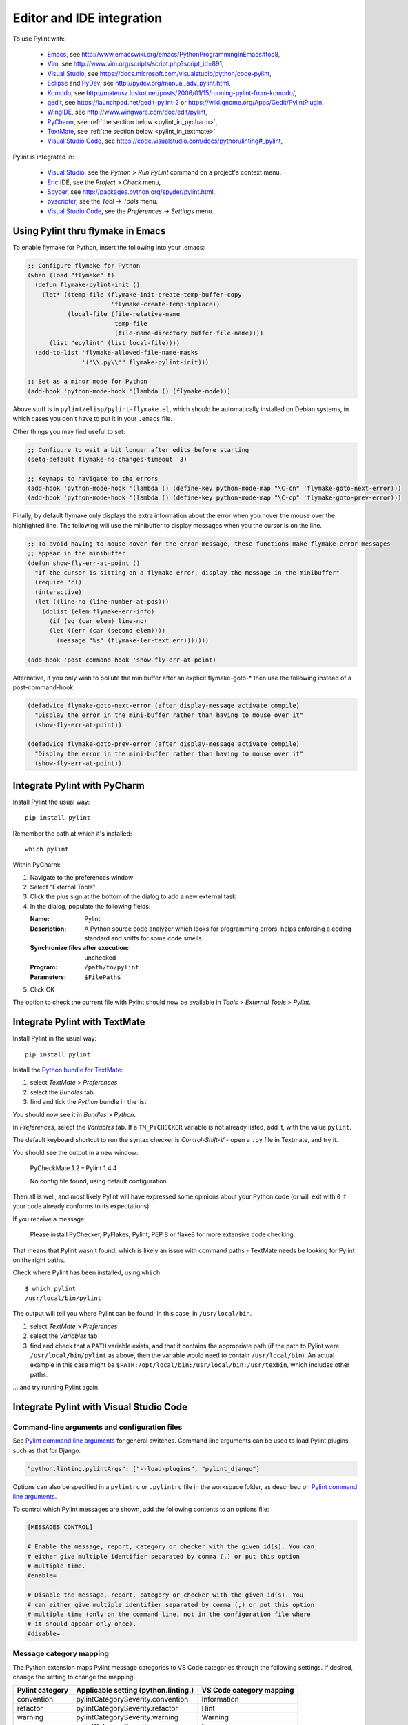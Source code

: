 .. _ide-integration:

###########################
 Editor and IDE integration
###########################

To use Pylint with:

 - Emacs_, see http://www.emacswiki.org/emacs/PythonProgrammingInEmacs#toc8,
 - Vim_, see http://www.vim.org/scripts/script.php?script_id=891,
 - `Visual Studio`_, see https://docs.microsoft.com/visualstudio/python/code-pylint,
 - Eclipse_ and PyDev_, see http://pydev.org/manual_adv_pylint.html,
 - Komodo_, see http://mateusz.loskot.net/posts/2006/01/15/running-pylint-from-komodo/,
 - gedit_, see https://launchpad.net/gedit-pylint-2 or https://wiki.gnome.org/Apps/Gedit/PylintPlugin,
 - WingIDE_, see http://www.wingware.com/doc/edit/pylint,
 - PyCharm_, see :ref:`the section below <pylint_in_pycharm>`,
 - TextMate_, see :ref:`the section below <pylint_in_textmate>`
 - `Visual Studio Code`_, see https://code.visualstudio.com/docs/python/linting#_pylint,

Pylint is integrated in:

 - `Visual Studio`_, see the `Python > Run PyLint` command on a project's context menu.
 - Eric_ IDE, see the `Project > Check` menu,
 - Spyder_, see http://packages.python.org/spyder/pylint.html,
 - pyscripter_, see the `Tool -> Tools` menu.
 - `Visual Studio Code`_, see the `Preferences -> Settings` menu.
 
.. _Emacs: http://www.gnu.org/software/emacs/
.. _Vim: http://www.vim.org/
.. _Visual Studio: https://www.visualstudio.com/
.. _Eclipse: https://www.eclipse.org/
.. _Eric: http://eric-ide.python-projects.org/
.. _pyscripter: http://code.google.com/p/pyscripter/
.. _pydev: http://pydev.org
.. _Komodo: http://www.activestate.com/Products/Komodo/
.. _gedit: https://wiki.gnome.org/Apps/Gedit
.. _WingIDE: http://www.wingware.com/
.. _spyder: http://code.google.com/p/spyderlib/
.. _PyCharm: http://www.jetbrains.com/pycharm/
.. _TextMate: http://macromates.com
.. _Visual Studio Code: https://code.visualstudio.com/

Using Pylint thru flymake in Emacs
==================================

To enable flymake for Python, insert the following into your .emacs:

.. sourcecode:: common-lisp

    ;; Configure flymake for Python
    (when (load "flymake" t)
      (defun flymake-pylint-init ()
        (let* ((temp-file (flymake-init-create-temp-buffer-copy
                           'flymake-create-temp-inplace))
               (local-file (file-relative-name
                            temp-file
                            (file-name-directory buffer-file-name))))
          (list "epylint" (list local-file))))
      (add-to-list 'flymake-allowed-file-name-masks
                   '("\\.py\\'" flymake-pylint-init)))

    ;; Set as a minor mode for Python
    (add-hook 'python-mode-hook '(lambda () (flymake-mode)))

Above stuff is in ``pylint/elisp/pylint-flymake.el``, which should be automatically
installed on Debian systems, in which cases you don't have to put it in your ``.emacs`` file.

Other things you may find useful to set:

.. sourcecode:: common-lisp

    ;; Configure to wait a bit longer after edits before starting
    (setq-default flymake-no-changes-timeout '3)

    ;; Keymaps to navigate to the errors
    (add-hook 'python-mode-hook '(lambda () (define-key python-mode-map "\C-cn" 'flymake-goto-next-error)))
    (add-hook 'python-mode-hook '(lambda () (define-key python-mode-map "\C-cp" 'flymake-goto-prev-error)))


Finally, by default flymake only displays the extra information about the error when you
hover the mouse over the highlighted line. The following will use the minibuffer to display
messages when you the cursor is on the line.

.. sourcecode:: common-lisp

    ;; To avoid having to mouse hover for the error message, these functions make flymake error messages
    ;; appear in the minibuffer
    (defun show-fly-err-at-point ()
      "If the cursor is sitting on a flymake error, display the message in the minibuffer"
      (require 'cl)
      (interactive)
      (let ((line-no (line-number-at-pos)))
        (dolist (elem flymake-err-info)
          (if (eq (car elem) line-no)
    	  (let ((err (car (second elem))))
    	    (message "%s" (flymake-ler-text err)))))))

    (add-hook 'post-command-hook 'show-fly-err-at-point)


Alternative, if you only wish to pollute the minibuffer after an explicit flymake-goto-* then use
the following instead of a post-command-hook

.. sourcecode:: common-lisp

    (defadvice flymake-goto-next-error (after display-message activate compile)
      "Display the error in the mini-buffer rather than having to mouse over it"
      (show-fly-err-at-point))

    (defadvice flymake-goto-prev-error (after display-message activate compile)
      "Display the error in the mini-buffer rather than having to mouse over it"
      (show-fly-err-at-point))

.. _pylint_in_pycharm:

Integrate Pylint with PyCharm
=============================

Install Pylint the usual way::

    pip install pylint

Remember the path at which it's installed::

    which pylint

Within PyCharm:

#.  Navigate to the preferences window
#.  Select "External Tools"
#.  Click the plus sign at the bottom of the dialog to add a new external task
#.  In the dialog, populate the following fields:

    :Name:                              Pylint
    :Description:                       A Python source code analyzer which looks for programming errors, helps enforcing a coding standard and sniffs for some code smells.
    :Synchronize files after execution: unchecked
    :Program:                           ``/path/to/pylint``
    :Parameters:                        ``$FilePath$``

#.  Click OK

The option to check the current file with Pylint should now be available in *Tools* > *External Tools* > *Pylint*.


.. _pylint_in_textmate:

Integrate Pylint with TextMate
==============================

Install Pylint in the usual way::

    pip install pylint

Install the `Python bundle for TextMate <https://github.com/textmate/python.tmbundle>`_:

#.  select *TextMate* > *Preferences*
#.  select the *Bundles* tab
#.  find and tick the *Python* bundle in the list

You should now see it in *Bundles* > *Python*.

In *Preferences*, select the *Variables* tab. If a ``TM_PYCHECKER`` variable is not already listed, add
it, with the value ``pylint``.

The default keyboard shortcut to run the syntax checker is *Control-Shift-V* - open a ``.py`` file
in Textmate, and try it.

You should see the output in a new window:

    PyCheckMate 1.2 – Pylint 1.4.4

    No config file found, using default configuration

Then all is well, and most likely Pylint will have expressed some opinions about your Python code
(or will exit with ``0`` if your code already conforms to its expectations).

If you receive a message:

    Please install PyChecker, PyFlakes, Pylint, PEP 8 or flake8 for more extensive code checking.

That means that Pylint wasn't found, which is likely an issue with command paths - TextMate needs
be looking for Pylint on the right paths.

Check where Pylint has been installed, using ``which``::

    $ which pylint
    /usr/local/bin/pylint

The output will tell you where Pylint can be found; in this case, in ``/usr/local/bin``.

#. select *TextMate* > *Preferences*
#. select the *Variables* tab
#. find and check that a ``PATH`` variable exists, and that it contains the appropriate path (if
   the path to Pylint were ``/usr/local/bin/pylint`` as above, then the variable would need to
   contain ``/usr/local/bin``). An actual example in this case might be
   ``$PATH:/opt/local/bin:/usr/local/bin:/usr/texbin``, which includes other paths.

... and try running Pylint again.

Integrate Pylint with Visual Studio Code
========================================

Command-line arguments and configuration files
~~~~~~~~~~~~~~~~~~~~~~~~~~~~~~~~~~~~~~~~~~~~~~

See `Pylint command line arguments`_ for general switches. Command line
arguments can be used to load Pylint plugins, such as that for Django:

.. code:: json

    "python.linting.pylintArgs": ["--load-plugins", "pylint_django"]

Options can also be specified in a ``pylintrc`` or ``.pylintrc`` file in
the workspace folder, as described on `Pylint command line arguments`_.

To control which Pylint messages are shown, add the following contents
to an options file:

.. code:: ini

    [MESSAGES CONTROL]

    # Enable the message, report, category or checker with the given id(s). You can
    # either give multiple identifier separated by comma (,) or put this option
    # multiple time.
    #enable=

    # Disable the message, report, category or checker with the given id(s). You
    # can either give multiple identifier separated by comma (,) or put this option
    # multiple time (only on the command line, not in the configuration file where
    # it should appear only once).
    #disable=

Message category mapping
~~~~~~~~~~~~~~~~~~~~~~~~

The Python extension maps Pylint message categories to VS Code
categories through the following settings. If desired, change the
setting to change the mapping.

+----------------------+-----------------------------------+------------------+
| Pylint category      | Applicable setting                | VS Code category |
|                      | (python.linting.)                 | mapping          |
+======================+===================================+==================+
| convention           | pylintCategorySeverity.convention | Information      |
+----------------------+-----------------------------------+------------------+
| refactor             | pylintCategorySeverity.refactor   | Hint             |
+----------------------+-----------------------------------+------------------+
| warning              | pylintCategorySeverity.warning    | Warning          |
+----------------------+-----------------------------------+------------------+
| error                | pylintCategorySeverity.error      | Error            |
+----------------------+-----------------------------------+------------------+
| fatal                | pylintCategorySeverity.fatal      | Error            |
+----------------------+-----------------------------------+------------------+

.. _Pylint command line arguments: https://pylint.readthedocs.io/en/latest/user_guide/run.html#command-line-options
